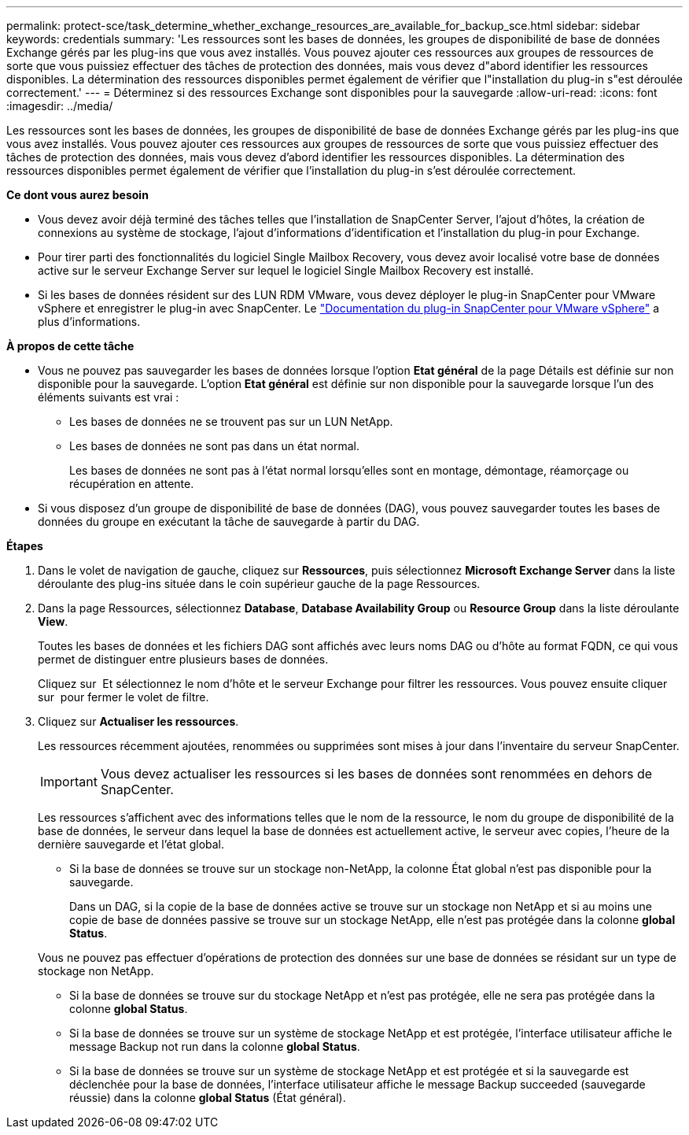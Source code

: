 ---
permalink: protect-sce/task_determine_whether_exchange_resources_are_available_for_backup_sce.html 
sidebar: sidebar 
keywords: credentials 
summary: 'Les ressources sont les bases de données, les groupes de disponibilité de base de données Exchange gérés par les plug-ins que vous avez installés. Vous pouvez ajouter ces ressources aux groupes de ressources de sorte que vous puissiez effectuer des tâches de protection des données, mais vous devez d"abord identifier les ressources disponibles. La détermination des ressources disponibles permet également de vérifier que l"installation du plug-in s"est déroulée correctement.' 
---
= Déterminez si des ressources Exchange sont disponibles pour la sauvegarde
:allow-uri-read: 
:icons: font
:imagesdir: ../media/


[role="lead"]
Les ressources sont les bases de données, les groupes de disponibilité de base de données Exchange gérés par les plug-ins que vous avez installés. Vous pouvez ajouter ces ressources aux groupes de ressources de sorte que vous puissiez effectuer des tâches de protection des données, mais vous devez d'abord identifier les ressources disponibles. La détermination des ressources disponibles permet également de vérifier que l'installation du plug-in s'est déroulée correctement.

*Ce dont vous aurez besoin*

* Vous devez avoir déjà terminé des tâches telles que l'installation de SnapCenter Server, l'ajout d'hôtes, la création de connexions au système de stockage, l'ajout d'informations d'identification et l'installation du plug-in pour Exchange.
* Pour tirer parti des fonctionnalités du logiciel Single Mailbox Recovery, vous devez avoir localisé votre base de données active sur le serveur Exchange Server sur lequel le logiciel Single Mailbox Recovery est installé.
* Si les bases de données résident sur des LUN RDM VMware, vous devez déployer le plug-in SnapCenter pour VMware vSphere et enregistrer le plug-in avec SnapCenter. Le https://docs.netapp.com/us-en/sc-plugin-vmware-vsphere/scpivs44_get_started_overview.html["Documentation du plug-in SnapCenter pour VMware vSphere"] a plus d'informations.


*À propos de cette tâche*

* Vous ne pouvez pas sauvegarder les bases de données lorsque l'option *Etat général* de la page Détails est définie sur non disponible pour la sauvegarde. L'option *Etat général* est définie sur non disponible pour la sauvegarde lorsque l'un des éléments suivants est vrai :
+
** Les bases de données ne se trouvent pas sur un LUN NetApp.
** Les bases de données ne sont pas dans un état normal.
+
Les bases de données ne sont pas à l'état normal lorsqu'elles sont en montage, démontage, réamorçage ou récupération en attente.



* Si vous disposez d'un groupe de disponibilité de base de données (DAG), vous pouvez sauvegarder toutes les bases de données du groupe en exécutant la tâche de sauvegarde à partir du DAG.


*Étapes*

. Dans le volet de navigation de gauche, cliquez sur *Ressources*, puis sélectionnez *Microsoft Exchange Server* dans la liste déroulante des plug-ins située dans le coin supérieur gauche de la page Ressources.
. Dans la page Ressources, sélectionnez *Database*, *Database Availability Group* ou *Resource Group* dans la liste déroulante *View*.
+
Toutes les bases de données et les fichiers DAG sont affichés avec leurs noms DAG ou d'hôte au format FQDN, ce qui vous permet de distinguer entre plusieurs bases de données.

+
Cliquez sur image:../media/filter_icon.gif[""] Et sélectionnez le nom d'hôte et le serveur Exchange pour filtrer les ressources. Vous pouvez ensuite cliquer sur image:../media/filter_icon.gif[""] pour fermer le volet de filtre.

. Cliquez sur *Actualiser les ressources*.
+
Les ressources récemment ajoutées, renommées ou supprimées sont mises à jour dans l'inventaire du serveur SnapCenter.

+

IMPORTANT: Vous devez actualiser les ressources si les bases de données sont renommées en dehors de SnapCenter.

+
Les ressources s'affichent avec des informations telles que le nom de la ressource, le nom du groupe de disponibilité de la base de données, le serveur dans lequel la base de données est actuellement active, le serveur avec copies, l'heure de la dernière sauvegarde et l'état global.

+
** Si la base de données se trouve sur un stockage non-NetApp, la colonne État global n'est pas disponible pour la sauvegarde.
+
Dans un DAG, si la copie de la base de données active se trouve sur un stockage non NetApp et si au moins une copie de base de données passive se trouve sur un stockage NetApp, elle n'est pas protégée dans la colonne *global Status*.

+
Vous ne pouvez pas effectuer d'opérations de protection des données sur une base de données se résidant sur un type de stockage non NetApp.

** Si la base de données se trouve sur du stockage NetApp et n'est pas protégée, elle ne sera pas protégée dans la colonne *global Status*.
** Si la base de données se trouve sur un système de stockage NetApp et est protégée, l'interface utilisateur affiche le message Backup not run dans la colonne *global Status*.
** Si la base de données se trouve sur un système de stockage NetApp et est protégée et si la sauvegarde est déclenchée pour la base de données, l'interface utilisateur affiche le message Backup succeeded (sauvegarde réussie) dans la colonne *global Status* (État général).



